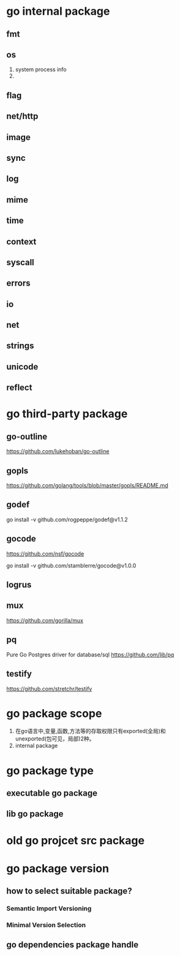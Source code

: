 * go internal package
** fmt
** os
1. system process info
2. 

** flag

** net/http

** image

** sync

** log

** mime

** time

** context

** syscall

** errors

** io

** net

** strings

** unicode
** reflect

* go third-party package
** go-outline
https://github.com/lukehoban/go-outline

** gopls
https://github.com/golang/tools/blob/master/gopls/README.md

** godef
go install -v github.com/rogpeppe/godef@v1.1.2

** gocode
https://github.com/nsf/gocode

go install -v github.com/stamblerre/gocode@v1.0.0

** logrus

** mux
https://github.com/gorilla/mux

** pq
Pure Go Postgres driver for database/sql
https://github.com/lib/pq

** testify
https://github.com/stretchr/testify

* go package scope
1. 在go语言中,变量,函数,方法等的存取权限只有exported(全局)和unexported(包可见，局部)2种。
2. internal package

* go package type
** executable go package
** lib go package

* old go projcet src package

* go package version
** how to select suitable package?
*** Semantic Import Versioning
*** Minimal Version Selection

** go dependencies package handle